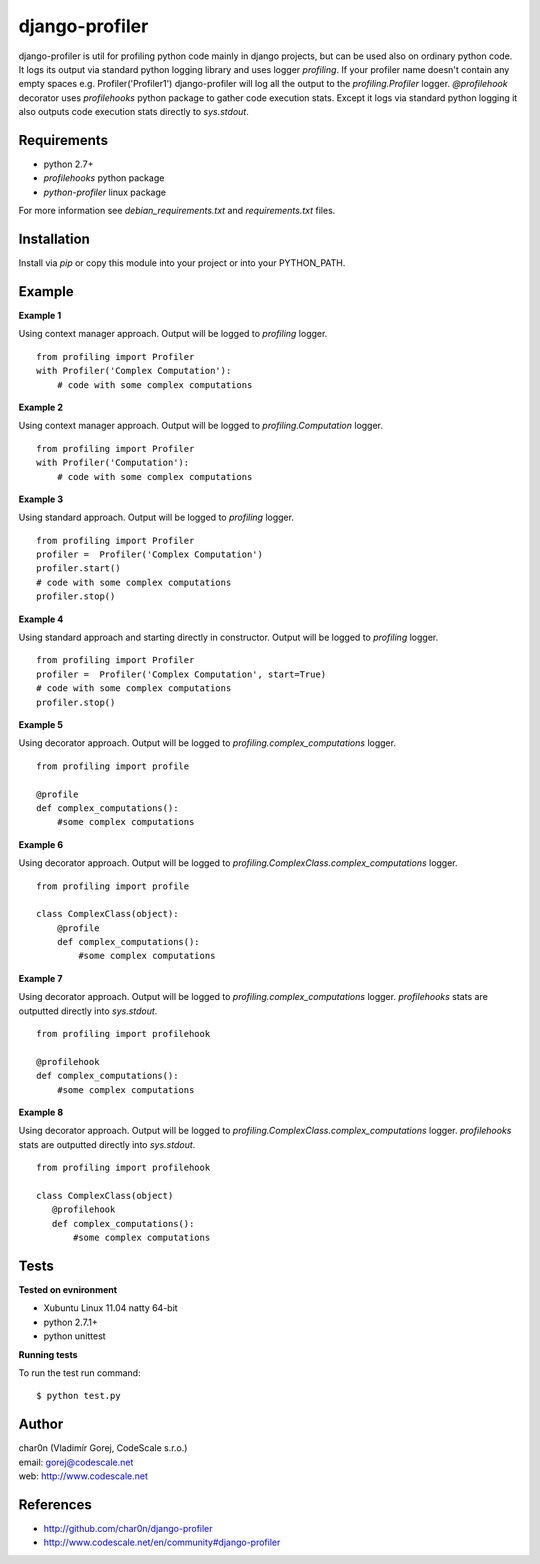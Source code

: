 django-profiler
===============

django-profiler is util for profiling python code mainly in django projects,
but can be used also on ordinary python code. It logs its output via standard
python logging library and uses logger `profiling`. If your profiler name
doesn't contain any empty spaces e.g. Profiler('Profiler1') django-profiler will
log all the output to the `profiling.Profiler` logger.
`@profilehook` decorator uses `profilehooks` python package to gather
code execution stats. Except it logs via standard python logging it also
outputs code execution stats directly to `sys.stdout`.


Requirements
------------

- python 2.7+
- *profilehooks* python package
- *python-profiler* linux package

For more information see *debian_requirements.txt* and *requirements.txt* files.


Installation
-----------

Install via *pip* or copy this module into your project or into your PYTHON_PATH.


Example
-------

**Example 1**

Using context manager approach. Output will be logged to *profiling* logger.

::

 from profiling import Profiler
 with Profiler('Complex Computation'):
     # code with some complex computations

**Example 2**

Using context manager approach. Output will be logged to *profiling.Computation* logger.

::

 from profiling import Profiler
 with Profiler('Computation'):
     # code with some complex computations

**Example 3**

Using standard approach. Output will be logged to *profiling* logger.

::

 from profiling import Profiler
 profiler =  Profiler('Complex Computation')
 profiler.start()
 # code with some complex computations
 profiler.stop()

**Example 4**

Using standard approach and starting directly in constructor. Output will be logged to *profiling* logger.

::

 from profiling import Profiler
 profiler =  Profiler('Complex Computation', start=True)
 # code with some complex computations
 profiler.stop()

**Example 5**

Using decorator approach. Output will be logged to *profiling.complex_computations* logger.

::

 from profiling import profile

 @profile
 def complex_computations():
     #some complex computations

**Example 6**

Using decorator approach. Output will be logged to *profiling.ComplexClass.complex_computations* logger.

::

 from profiling import profile

 class ComplexClass(object):
     @profile
     def complex_computations():
         #some complex computations

**Example 7**

Using decorator approach. Output will be logged to *profiling.complex_computations* logger.
`profilehooks` stats are outputted directly into `sys.stdout`.

::

 from profiling import profilehook

 @profilehook
 def complex_computations():
     #some complex computations

**Example 8**

Using decorator approach. Output will be logged to *profiling.ComplexClass.complex_computations* logger.
`profilehooks` stats are outputted directly into `sys.stdout`.

::

 from profiling import profilehook

 class ComplexClass(object)
    @profilehook
    def complex_computations():
        #some complex computations


Tests
-----

**Tested on evnironment**

- Xubuntu Linux 11.04 natty 64-bit
- python 2.7.1+
- python unittest

**Running tests**

To run the test run command: ::

 $ python test.py


Author
------

| char0n (Vladimír Gorej, CodeScale s.r.o.)
| email: gorej@codescale.net
| web: http://www.codescale.net


References
----------

- http://github.com/char0n/django-profiler
- http://www.codescale.net/en/community#django-profiler